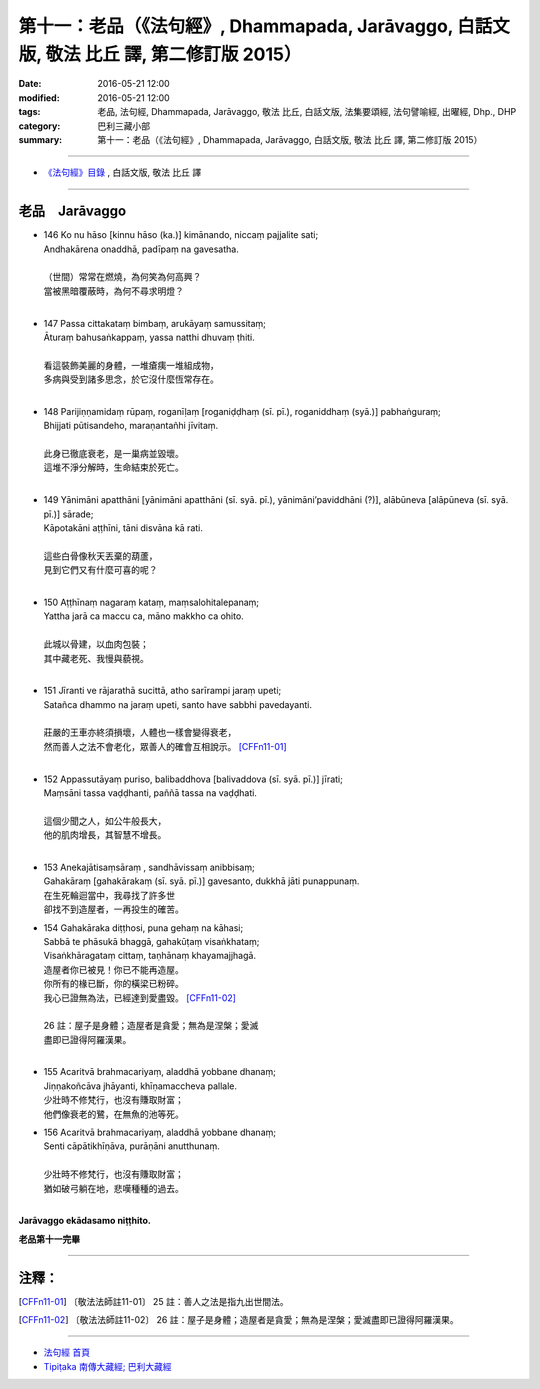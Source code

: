 ==========================================================================================
第十一：老品（《法句經》, Dhammapada, Jarāvaggo, 白話文版, 敬法 比丘 譯, 第二修訂版 2015）
==========================================================================================

:date: 2016-05-21 12:00
:modified: 2016-05-21 12:00
:tags: 老品, 法句經, Dhammapada, Jarāvaggo, 敬法 比丘, 白話文版, 法集要頌經, 法句譬喻經, 出曜經, Dhp., DHP 
:category: 巴利三藏小部
:summary: 第十一：老品（《法句經》, Dhammapada, Jarāvaggo, 白話文版, 敬法 比丘 譯, 第二修訂版 2015）

~~~~~~

- `《法句經》目錄 <{filename}dhp-Ven-C-F%zh.rst>`__ , 白話文版, 敬法 比丘 譯

~~~~~~

.. _JARA:

老品　Jarāvaggo
---------------

- | 146 Ko nu hāso [kinnu hāso (ka.)] kimānando, niccaṃ pajjalite sati;
  | Andhakārena onaddhā, padīpaṃ na gavesatha.
  | 
  | （世間）常常在燃燒，為何笑為何高興？
  | 當被黑暗覆蔽時，為何不尋求明燈？
  | 
- | 147 Passa cittakataṃ bimbaṃ, arukāyaṃ samussitaṃ;
  | Āturaṃ bahusaṅkappaṃ, yassa natthi dhuvaṃ ṭhiti.
  | 
  | 看這裝飾美麗的身體，一堆瘡痍一堆組成物，
  | 多病與受到諸多思念，於它沒什麼恆常存在。
  | 
- | 148 Parijiṇṇamidaṃ rūpaṃ, roganīḷaṃ [roganiḍḍhaṃ (sī. pī.), roganiddhaṃ (syā.)] pabhaṅguraṃ;
  | Bhijjati pūtisandeho, maraṇantañhi jīvitaṃ.
  | 
  | 此身已徹底衰老，是一巢病並毀壞。
  | 這堆不淨分解時，生命結束於死亡。
  | 
- | 149 Yānimāni apatthāni [yānimāni apatthāni (sī. syā. pī.), yānimāni’paviddhāni (?)], alābūneva [alāpūneva (sī. syā. pī.)] sārade;
  | Kāpotakāni aṭṭhīni, tāni disvāna kā rati.
  | 
  | 這些白骨像秋天丟棄的葫蘆，
  | 見到它們又有什麼可喜的呢？
  | 
- | 150 Aṭṭhīnaṃ nagaraṃ kataṃ, maṃsalohitalepanaṃ;
  | Yattha jarā ca maccu ca, māno makkho ca ohito.
  | 
  | 此城以骨建，以血肉包裝；
  | 其中藏老死、我慢與藐視。
  | 
- | 151 Jīranti ve rājarathā sucittā, atho sarīrampi jaraṃ upeti;
  | Satañca dhammo na jaraṃ upeti, santo have sabbhi pavedayanti.
  | 
  | 莊嚴的王車亦終須損壞，人體也一樣會變得衰老，
  | 然而善人之法不會老化，眾善人的確會互相說示。 [CFFn11-01]_
  | 
- | 152 Appassutāyaṃ puriso, balibaddhova [balivaddova (sī. syā. pī.)] jīrati;
  | Maṃsāni tassa vaḍḍhanti, paññā tassa na vaḍḍhati.
  | 
  | 這個少聞之人，如公牛般長大，
  | 他的肌肉增長，其智慧不增長。
  | 
- | 153 Anekajātisaṃsāraṃ , sandhāvissaṃ anibbisaṃ;
  | Gahakāraṃ [gahakārakaṃ (sī. syā. pī.)] gavesanto, dukkhā jāti punappunaṃ.
  | 在生死輪迴當中，我尋找了許多世
  | 卻找不到造屋者，一再投生的確苦。
- | 154 Gahakāraka diṭṭhosi, puna gehaṃ na kāhasi;
  | Sabbā te phāsukā bhaggā, gahakūṭaṃ visaṅkhataṃ;
  | Visaṅkhāragataṃ cittaṃ, taṇhānaṃ khayamajjhagā.
  | 造屋者你已被見！你已不能再造屋。
  | 你所有的椽已斷，你的橫梁已粉碎。
  | 我心已證無為法，已經達到愛盡毀。 [CFFn11-02]_
  | 
  | 26 註：屋子是身體；造屋者是貪愛；無為是涅槃；愛滅
  | 盡即已證得阿羅漢果。
  | 
- | 155 Acaritvā brahmacariyaṃ, aladdhā yobbane dhanaṃ;
  | Jiṇṇakoñcāva jhāyanti, khīṇamaccheva pallale.
  | 少壯時不修梵行，也沒有賺取財富；
  | 他們像衰老的鷺，在無魚的池等死。
- | 156 Acaritvā brahmacariyaṃ, aladdhā yobbane dhanaṃ;
  | Senti cāpātikhīṇāva, purāṇāni anutthunaṃ.
  | 
  | 少壯時不修梵行，也沒有賺取財富；
  | 猶如破弓躺在地，悲嘆種種的過去。
  | 

**Jarāvaggo ekādasamo niṭṭhito.**

**老品第十一完畢**

~~~~~~

注釋：
------

.. [CFFn11-01] 〔敬法法師註11-01〕 25 註：善人之法是指九出世間法。

.. [CFFn11-02] 〔敬法法師註11-02〕 26 註：屋子是身體；造屋者是貪愛；無為是涅槃；愛滅盡即已證得阿羅漢果。

~~~~~~~~~~~~~~~~~~~~~~~~~~~~~~~~

- `法句經 首頁 <{filename}../dhp%zh.rst>`__

- `Tipiṭaka 南傳大藏經; 巴利大藏經 <{filename}/articles/tipitaka/tipitaka%zh.rst>`__

